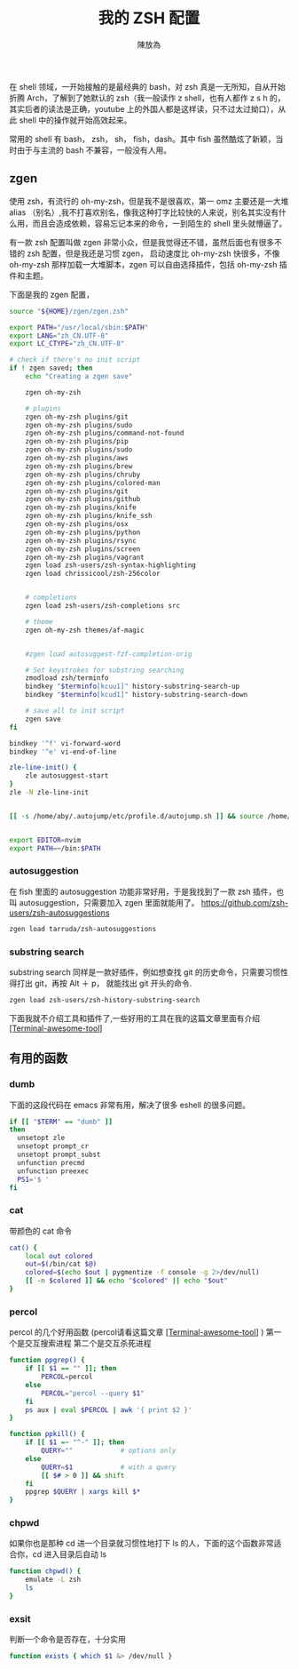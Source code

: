 #+TITLE: 我的 ZSH 配置
#+AUTHOR: 陳放為

在 shell 领域，一开始接触的是最经典的 bash，对 zsh 真是一无所知，自从开始折腾 Arch，了解到了她默认的 zsh（我一般读作 z shell，也有人都作 z s h 的，其实后者的读法是正确，youtube 上的外国人都是这样读，只不过太过拗口），从此 shell 中的操作就开始高效起来。

常用的 shell 有 bash， zsh， sh， fish，dash。其中 fish 虽然酷炫了新颖，当时由于与主流的 bash 不兼容，一般没有人用。

** zgen

使用 zsh，有流行的 oh-my-zsh，但是我不是很喜欢，第一 omz 主要还是一大堆 alias （别名）,我不打喜欢别名，像我这种打字比较快的人来说，别名其实没有什么用，而且会造成依赖，容易忘记本来的命令，一到陌生的 shell 里头就懵逼了。

有一款 zsh 配置叫做 zgen 非常小众，但是我觉得还不错，虽然后面也有很多不错的 zsh 配置，但是我还是习惯 zgen， 启动速度比 oh-my-zsh 快很多，不像 oh-my-zsh 那样加载一大堆脚本，zgen 可以自由选择插件，包括 oh-my-zsh 插件和主题。

下面是我的 zgen 配置，

#+BEGIN_SRC sh
source "${HOME}/zgen/zgen.zsh"

export PATH="/usr/local/sbin:$PATH"
export LANG="zh_CN.UTF-8"
export LC_CTYPE="zh_CN.UTF-8"

# check if there's no init script
if ! zgen saved; then
    echo "Creating a zgen save"

    zgen oh-my-zsh

    # plugins
    zgen oh-my-zsh plugins/git
    zgen oh-my-zsh plugins/sudo
    zgen oh-my-zsh plugins/command-not-found
    zgen oh-my-zsh plugins/pip
    zgen oh-my-zsh plugins/sudo
    zgen oh-my-zsh plugins/aws
    zgen oh-my-zsh plugins/brew
    zgen oh-my-zsh plugins/chruby
    zgen oh-my-zsh plugins/colored-man
    zgen oh-my-zsh plugins/git
    zgen oh-my-zsh plugins/github
    zgen oh-my-zsh plugins/knife
    zgen oh-my-zsh plugins/knife_ssh
    zgen oh-my-zsh plugins/osx
    zgen oh-my-zsh plugins/python
    zgen oh-my-zsh plugins/rsync
    zgen oh-my-zsh plugins/screen
    zgen oh-my-zsh plugins/vagrant
    zgen load zsh-users/zsh-syntax-highlighting
    zgen load chrissicool/zsh-256color


    # completions
    zgen load zsh-users/zsh-completions src

    # theme
    zgen oh-my-zsh themes/af-magic


    #zgen load autosuggest-fzf-completion-orig

    # Set keystrokes for substring searching
    zmodload zsh/terminfo
    bindkey "$terminfo[kcuu1]" history-substring-search-up
    bindkey "$terminfo[kcud1]" history-substring-search-down

    # save all to init script
    zgen save
fi

bindkey '^f' vi-forward-word
bindkey '^e' vi-end-of-line

zle-line-init() {
    zle autosuggest-start
}
zle -N zle-line-init


[[ -s /home/aby/.autojump/etc/profile.d/autojump.sh ]] && source /home/aby/.autojump/etc/profile.d/autojump.sh


export EDITOR=nvim
export PATH=~/bin:$PATH
#+END_SRC


*** autosuggestion
    在 fish 里面的 autosuggestion 功能非常好用，于是我找到了一款 zsh 插件，也叫 autosuggestion，只需要加入 zgen 里面就能用了。
https://github.com/zsh-users/zsh-autosuggestions
#+BEGIN_SRC sh
zgen load tarruda/zsh-autosuggestions
#+END_SRC

*** substring search
    substring search 同样是一款好插件，例如想查找 git 的历史命令，只需要习惯性得打出 git，再按 Alt ＋ p， 就能找出 git 开头的命令.
#+BEGIN_SRC sh
zgen load zsh-users/zsh-history-substring-search
#+END_SRC


下面我就不介绍工具和插件了,一些好用的工具在我的这篇文章里面有介绍 [[./terminal-awesome-tool.html][[Terminal-awesome-tool]]]


** 有用的函数
*** dumb
下面的这段代码在 emacs 非常有用，解决了很多 eshell 的很多问题。
#+begin_src sh
if [[ "$TERM" == "dumb" ]]
then
  unsetopt zle
  unsetopt prompt_cr
  unsetopt prompt_subst
  unfunction precmd
  unfunction preexec
  PS1='$ '
fi
#+end_src


*** cat
带颜色的 cat 命令
#+begin_src sh
cat() {
    local out colored
    out=$(/bin/cat $@)
    colored=$(echo $out | pygmentize -f console -g 2>/dev/null)
    [[ -n $colored ]] && echo "$colored" || echo "$out"
}
#+end_src

*** percol
percol 的几个好用函数 (percol请看这篇文章 [[./terminal-awesome-tool.html][[Terminal-awesome-tool]]] )
第一个是交互搜索进程
第二个是交互杀死进程
#+begin_src sh
function ppgrep() {
    if [[ $1 == "" ]]; then
        PERCOL=percol
    else
        PERCOL="percol --query $1"
    fi
    ps aux | eval $PERCOL | awk '{ print $2 }'
}

function ppkill() {
    if [[ $1 =~ "^-" ]]; then
        QUERY=""            # options only
    else
        QUERY=$1            # with a query
        [[ $# > 0 ]] && shift
    fi
    ppgrep $QUERY | xargs kill $*
}
#+end_src

*** chpwd
    如果你也是那种 cd 进一个目录就习惯性地打下 ls 的人，下面的这个函数非常适合你，cd 进入目录后自动 ls
#+begin_src sh
function chpwd() {
    emulate -L zsh
    ls
}

#+end_src

*** exsit
判断一个命令是否存在，十分实用
    #+begin_src sh
    function exists { which $1 &> /dev/null }
    #+end_src
